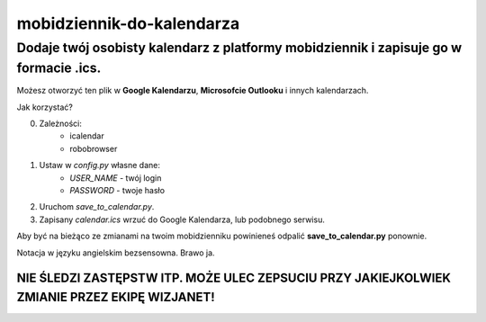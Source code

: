 =============================
mobidziennik-do-kalendarza
=============================

Dodaje twój osobisty kalendarz z platformy mobidziennik i zapisuje go w formacie .ics.
^^^^^^^^^^^^^^^^^^^^^^^^^^^^^^^^^^^^^^^^^^^^^^^^^^^^^^^^^^^^^^^^^^^^^^^^^^^^^^^^^^^^^^^^^^^^^^^^^^^^^^^^^^^^^^^^^^^^^

Możesz otworzyć ten plik w **Google Kalendarzu**, **Microsofcie Outlooku** i innych kalendarzach.

Jak korzystać?

0. Zależności:
    - icalendar
    - robobrowser

1. Ustaw w *config.py* własne dane:
    - *USER_NAME* - twój login
    - *PASSWORD* - twoje hasło
#. Uruchom *save_to_calendar.py*.
#. Zapisany *calendar.ics* wrzuć do Google Kalendarza, lub podobnego serwisu.

Aby być na bieżąco ze zmianami na twoim mobidzienniku powinieneś odpalić **save_to_calendar.py** ponownie.

Notacja w języku angielskim bezsensowna. Brawo ja.

NIE ŚLEDZI ZASTĘPSTW ITP. MOŻE ULEC ZEPSUCIU PRZY JAKIEJKOLWIEK ZMIANIE PRZEZ EKIPĘ WIZJANET!
----------------------------------------------------------------------------------------------------------------------------------------------------------------------------------------------------------------------------


